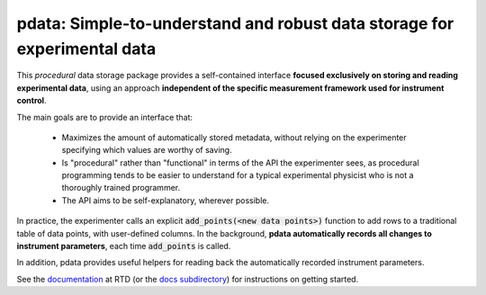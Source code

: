 pdata: Simple-to-understand and robust data storage for experimental data
=========================================================================

This *procedural* data storage package provides a self-contained
interface **focused exclusively on storing and reading experimental
data**, using an approach **independent of the specific measurement
framework used for instrument control**.

The main goals are to provide an interface that:

  * Maximizes the amount of automatically stored metadata, without relying on the experimenter specifying which values are worthy of saving.
  * Is "procedural" rather than "functional" in terms of the API the experimenter sees, as procedural programming tends to be easier to understand for a typical experimental physicist who is not a thoroughly trained programmer.
  * The API aims to be self-explanatory, wherever possible.

In practice, the experimenter calls an explicit :code:`add_points(<new
data points>)` function to add rows to a traditional table of data
points, with user-defined columns. In the background, **pdata
automatically records all changes to instrument parameters**, each
time :code:`add_points` is called.

In addition, pdata provides useful helpers for reading back the
automatically recorded instrument parameters.

See the `documentation <http://pdata.readthedocs.io>`_ at RTD (or the
`docs subdirectory <docs>`_) for instructions on getting started.
